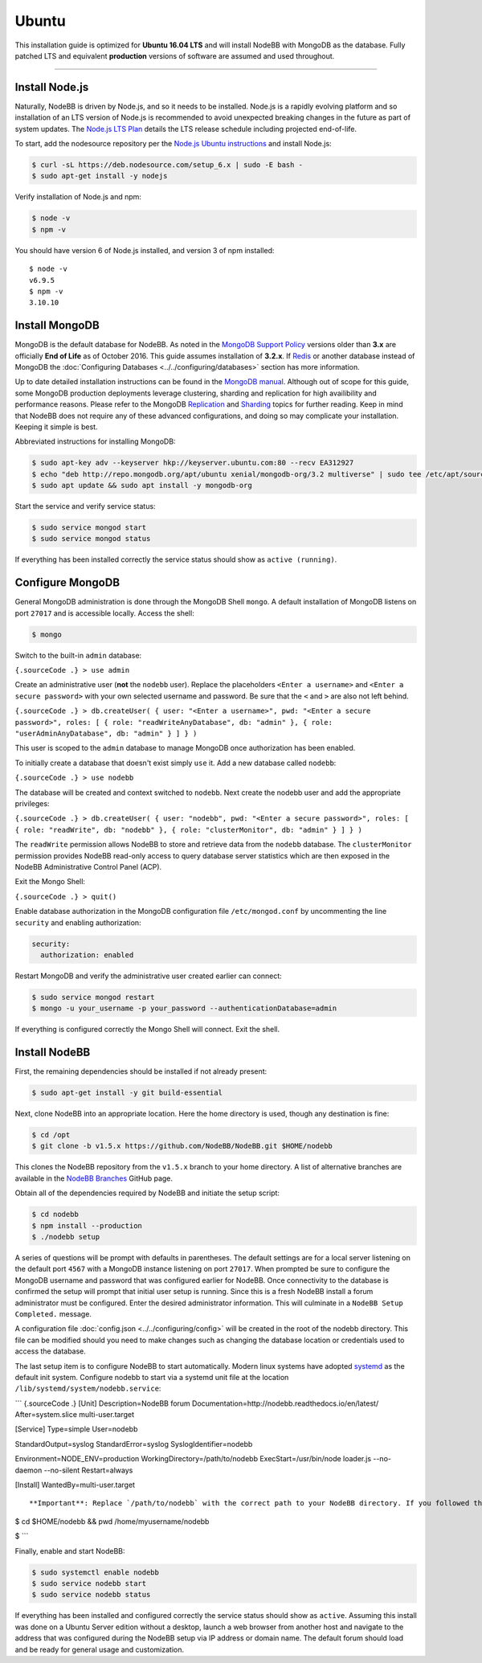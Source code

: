 Ubuntu
======

This installation guide is optimized for **Ubuntu 16.04 LTS** and will
install NodeBB with MongoDB as the database. Fully patched LTS and
equivalent **production** versions of software are assumed and used
throughout.

--------------

Install Node.js
---------------

Naturally, NodeBB is driven by Node.js, and so it needs to be installed.
Node.js is a rapidly evolving platform and so installation of an LTS
version of Node.js is recommended to avoid unexpected breaking changes
in the future as part of system updates. The `Node.js LTS
Plan <https://github.com/nodejs/LTS>`__ details the LTS release schedule
including projected end-of-life.

To start, add the nodesource repository per the `Node.js Ubuntu
instructions <https://nodejs.org/en/download/package-manager/#debian-and-ubuntu-based-linux-distributions>`__
and install Node.js:

.. code:: bash

    $ curl -sL https://deb.nodesource.com/setup_6.x | sudo -E bash -
    $ sudo apt-get install -y nodejs

Verify installation of Node.js and npm:

.. code:: bash

    $ node -v
    $ npm -v

You should have version 6 of Node.js installed, and version 3 of npm
installed:

::

    $ node -v
    v6.9.5
    $ npm -v
    3.10.10

Install MongoDB
---------------

MongoDB is the default database for NodeBB. As noted in the `MongoDB
Support Policy <https://www.mongodb.com/support-policy>`__ versions
older than **3.x** are officially **End of Life** as of October 2016.
This guide assumes installation of **3.2.x**. If
`Redis <https://redis.io>`__ or another database instead of MongoDB the
:doc:`Configuring Databases <../../configuring/databases>` section has more
information.

Up to date detailed installation instructions can be found in the
`MongoDB
manual <https://docs.mongodb.com/v3.2/tutorial/install-mongodb-on-ubuntu/>`__.
Although out of scope for this guide, some MongoDB production
deployments leverage clustering, sharding and replication for high
availibility and performance reasons. Please refer to the MongoDB
`Replication <https://docs.mongodb.com/v3.2/replication/>`__ and
`Sharding <https://docs.mongodb.com/v3.2/sharding/>`__ topics for
further reading. Keep in mind that NodeBB does not require any of these
advanced configurations, and doing so may complicate your installation.
Keeping it simple is best.

Abbreviated instructions for installing MongoDB:

.. code:: bash

    $ sudo apt-key adv --keyserver hkp://keyserver.ubuntu.com:80 --recv EA312927
    $ echo "deb http://repo.mongodb.org/apt/ubuntu xenial/mongodb-org/3.2 multiverse" | sudo tee /etc/apt/sources.list.d/mongodb-org-3.2.list
    $ sudo apt update && sudo apt install -y mongodb-org

Start the service and verify service status:

.. code:: bash

    $ sudo service mongod start
    $ sudo service mongod status

If everything has been installed correctly the service status should
show as ``active (running)``.

Configure MongoDB
-----------------

General MongoDB administration is done through the MongoDB Shell
``mongo``. A default installation of MongoDB listens on port ``27017``
and is accessible locally. Access the shell:

.. code:: bash

    $ mongo

Switch to the built-in ``admin`` database:

``{.sourceCode .} > use admin``

Create an administrative user (**not** the ``nodebb`` user). Replace the
placeholders ``<Enter a username>`` and ``<Enter a secure password>``
with your own selected username and password. Be sure that the ``<`` and
``>`` are also not left behind.

``{.sourceCode .} > db.createUser( { user: "<Enter a username>", pwd: "<Enter a secure password>", roles: [ { role: "readWriteAnyDatabase", db: "admin" }, { role: "userAdminAnyDatabase", db: "admin" } ] } )``

This user is scoped to the ``admin`` database to manage MongoDB once
authorization has been enabled.

To initially create a database that doesn't exist simply ``use`` it. Add
a new database called ``nodebb``:

``{.sourceCode .} > use nodebb``

The database will be created and context switched to ``nodebb``. Next
create the nodebb user and add the appropriate privileges:

``{.sourceCode .} > db.createUser( { user: "nodebb", pwd: "<Enter a secure password>", roles: [ { role: "readWrite", db: "nodebb" }, { role: "clusterMonitor", db: "admin" } ] } )``

The ``readWrite`` permission allows NodeBB to store and retrieve data
from the ``nodebb`` database. The ``clusterMonitor`` permission provides
NodeBB read-only access to query database server statistics which are
then exposed in the NodeBB Administrative Control Panel (ACP).

Exit the Mongo Shell:

``{.sourceCode .} > quit()``

Enable database authorization in the MongoDB configuration file
``/etc/mongod.conf`` by uncommenting the line ``security`` and enabling
authorization:

.. code:: yaml

    security:
      authorization: enabled

Restart MongoDB and verify the administrative user created earlier can
connect:

.. code:: bash

    $ sudo service mongod restart
    $ mongo -u your_username -p your_password --authenticationDatabase=admin

If everything is configured correctly the Mongo Shell will connect. Exit
the shell.

Install NodeBB
--------------

First, the remaining dependencies should be installed if not already
present:

.. code:: bash

    $ sudo apt-get install -y git build-essential

Next, clone NodeBB into an appropriate location. Here the home directory
is used, though any destination is fine:

.. code:: bash

    $ cd /opt
    $ git clone -b v1.5.x https://github.com/NodeBB/NodeBB.git $HOME/nodebb

This clones the NodeBB repository from the ``v1.5.x`` branch to your
home directory. A list of alternative branches are available in the
`NodeBB Branches <https://github.com/NodeBB/NodeBB/branches>`__ GitHub
page.

Obtain all of the dependencies required by NodeBB and initiate the setup
script:

.. code:: bash

    $ cd nodebb
    $ npm install --production
    $ ./nodebb setup

A series of questions will be prompt with defaults in parentheses. The
default settings are for a local server listening on the default port
``4567`` with a MongoDB instance listening on port ``27017``. When
prompted be sure to configure the MongoDB username and password that was
configured earlier for NodeBB. Once connectivity to the database is
confirmed the setup will prompt that initial user setup is running.
Since this is a fresh NodeBB install a forum administrator must be
configured. Enter the desired administrator information. This will
culminate in a ``NodeBB Setup Completed.`` message.

A configuration file :doc:`config.json <../../configuring/config>` will be
created in the root of the nodebb directory. This file can be modified
should you need to make changes such as changing the database location
or credentials used to access the database.

The last setup item is to configure NodeBB to start automatically.
Modern linux systems have adopted
`systemd <https://en.wikipedia.org/wiki/Systemd>`__ as the default init
system. Configure nodebb to start via a systemd unit file at the
location ``/lib/systemd/system/nodebb.service``:

\`\`\` {.sourceCode .} [Unit] Description=NodeBB forum
Documentation=http://nodebb.readthedocs.io/en/latest/ After=system.slice
multi-user.target

[Service] Type=simple User=nodebb

StandardOutput=syslog StandardError=syslog SyslogIdentifier=nodebb

Environment=NODE\_ENV=production WorkingDirectory=/path/to/nodebb
ExecStart=/usr/bin/node loader.js --no-daemon --no-silent Restart=always

[Install] WantedBy=multi-user.target

::


    **Important**: Replace `/path/to/nodebb` with the correct path to your NodeBB directory. If you followed this guide exactly, then you can `cd $HOME/nodebb && pwd` to see the absolute path to the directory, e.g.:

$ cd $HOME/nodebb && pwd /home/myusername/nodebb

$ \`\`\`

Finally, enable and start NodeBB:

.. code:: bash

    $ sudo systemctl enable nodebb
    $ sudo service nodebb start
    $ sudo service nodebb status

If everything has been installed and configured correctly the service
status should show as ``active``. Assuming this install was done on a
Ubuntu Server edition without a desktop, launch a web browser from
another host and navigate to the address that was configured during the
NodeBB setup via IP address or domain name. The default forum should
load and be ready for general usage and customization.

